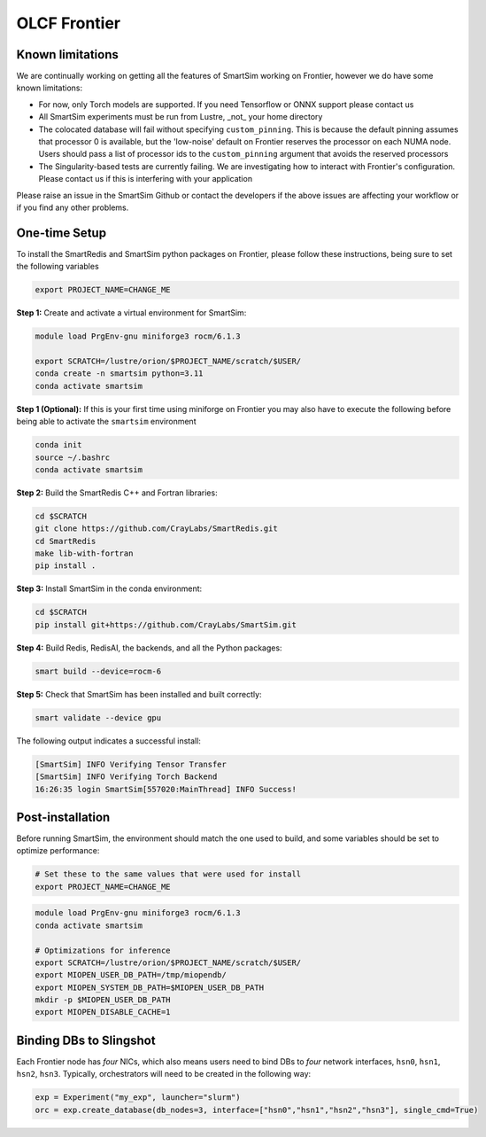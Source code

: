 OLCF Frontier
=============

Known limitations
-----------------

We are continually working on getting all the features of SmartSim working on
Frontier, however we do have some known limitations:

* For now, only Torch models are supported. If you need Tensorflow or ONNX
  support please contact us
* All SmartSim experiments must be run from Lustre, _not_ your home directory
* The colocated database will fail without specifying ``custom_pinning``. This
  is because the default pinning assumes that processor 0 is available, but the
  'low-noise' default on Frontier reserves the processor on each NUMA node.
  Users should pass a list of processor ids to the ``custom_pinning`` argument that
  avoids the reserved processors
* The Singularity-based tests are currently failing. We are investigating how to
  interact with Frontier's configuration. Please contact us if this is interfering
  with your application

Please raise an issue in the SmartSim Github or contact the developers if the above
issues are affecting your workflow or if you find any other problems.

One-time Setup
--------------

To install the SmartRedis and SmartSim python packages on Frontier, please follow
these instructions, being sure to set the following variables

.. code:: bash

   export PROJECT_NAME=CHANGE_ME

**Step 1:** Create and activate a virtual environment for SmartSim:

.. code:: bash

   module load PrgEnv-gnu miniforge3 rocm/6.1.3

   export SCRATCH=/lustre/orion/$PROJECT_NAME/scratch/$USER/
   conda create -n smartsim python=3.11
   conda activate smartsim

**Step 1 (Optional):** If this is your first time using miniforge on
Frontier you may also have to execute the following before being able
to activate the ``smartsim`` environment

.. code:: bash

   conda init
   source ~/.bashrc
   conda activate smartsim

**Step 2:** Build the SmartRedis C++ and Fortran libraries:

.. code:: bash

   cd $SCRATCH
   git clone https://github.com/CrayLabs/SmartRedis.git
   cd SmartRedis
   make lib-with-fortran
   pip install .

**Step 3:** Install SmartSim in the conda environment:

.. code:: bash

   cd $SCRATCH
   pip install git+https://github.com/CrayLabs/SmartSim.git

**Step 4:** Build Redis, RedisAI, the backends, and all the Python packages:

.. code:: bash

   smart build --device=rocm-6

**Step 5:** Check that SmartSim has been installed and built correctly:

.. code:: bash

   smart validate --device gpu

The following output indicates a successful install:

.. code:: bash

   [SmartSim] INFO Verifying Tensor Transfer
   [SmartSim] INFO Verifying Torch Backend
   16:26:35 login SmartSim[557020:MainThread] INFO Success!

Post-installation
-----------------

Before running SmartSim, the environment should match the one used to
build, and some variables should be set to optimize performance:

.. code:: bash

   # Set these to the same values that were used for install
   export PROJECT_NAME=CHANGE_ME

.. code:: bash

   module load PrgEnv-gnu miniforge3 rocm/6.1.3
   conda activate smartsim

   # Optimizations for inference
   export SCRATCH=/lustre/orion/$PROJECT_NAME/scratch/$USER/
   export MIOPEN_USER_DB_PATH=/tmp/miopendb/
   export MIOPEN_SYSTEM_DB_PATH=$MIOPEN_USER_DB_PATH
   mkdir -p $MIOPEN_USER_DB_PATH
   export MIOPEN_DISABLE_CACHE=1

Binding DBs to Slingshot
------------------------

Each Frontier node has *four* NICs, which also means users need to bind
DBs to *four* network interfaces, ``hsn0``, ``hsn1``, ``hsn2``,
``hsn3``. Typically, orchestrators will need to be created in the
following way:

.. code:: python

   exp = Experiment("my_exp", launcher="slurm")
   orc = exp.create_database(db_nodes=3, interface=["hsn0","hsn1","hsn2","hsn3"], single_cmd=True)
